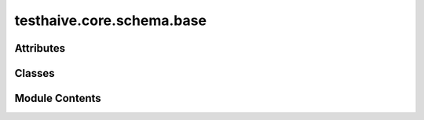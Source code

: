 testhaive.core.schema.base
==========================

.. py:module:: testhaive.core.schema.base

.. autoapi-nested-parse::

   Base schema classes for the testhaive framework.

   This module provides foundational schema classes that all other schemas inherit from.
   It includes validation mixins, serialization support, and state management patterns.



Attributes
----------

.. autoapisummary::

   testhaive.core.schema.base.T


Classes
-------

.. autoapisummary::

   testhaive.core.schema.base.BaseSchema
   testhaive.core.schema.base.SerializationFormat
   testhaive.core.schema.base.StateSchema
   testhaive.core.schema.base.ValidationLevel
   testhaive.core.schema.base.ValidationMixin


Module Contents
---------------

.. py:class:: BaseSchema(**kwargs)

   Bases: :py:obj:`pydantic.BaseModel`, :py:obj:`ValidationMixin`


   Base schema class for all testhaive schemas.

   This is the foundational schema class that provides common functionality
   including validation, serialization, metadata tracking, and lifecycle management.
   All other schemas in the testhaive framework should inherit from this class.

   .. attribute:: created_at

      Timestamp when schema was created

   .. attribute:: updated_at

      Timestamp when schema was last updated

   .. attribute:: version

      Schema version for compatibility tracking

   .. attribute:: metadata

      Additional metadata dictionary

   .. rubric:: Examples

   Basic usage::

       class UserSchema(BaseSchema):
           name: str
           email: str
           age: int

       user = UserSchema(
           name="John Doe",
           email="john@example.com",
           age=30
       )

   With custom metadata::

       user = UserSchema(
           name="Jane Smith",
           email="jane@example.com",
           age=25,
           metadata={"department": "engineering", "role": "senior"}
       )

   Serialization example::

       # Export to JSON
       json_data = user.serialize(SerializationFormat.JSON)

       # Export to dictionary
       dict_data = user.serialize(SerializationFormat.DICT)

       # Load from data
       restored_user = UserSchema.deserialize(json_data, SerializationFormat.JSON)

   Initialize BaseSchema with validation setup.

   :param \*\*kwargs: Keyword arguments for schema fields


   .. py:class:: Config

      Pydantic configuration for BaseSchema.


      .. py:attribute:: extra
         :value: 'forbid'



      .. py:attribute:: json_encoders


      .. py:attribute:: use_enum_values
         :value: True



      .. py:attribute:: validate_assignment
         :value: True




   .. py:method:: deserialize(data: Union[str, Dict[str, Any], bytes], format: SerializationFormat = SerializationFormat.JSON) -> T
      :classmethod:


      Deserialize data to create schema instance.

      :param data: Data to deserialize
      :param format: Format of the input data

      :returns: New schema instance created from data

      :raises ValueError: If format is not supported or data is invalid

      .. rubric:: Examples

      From JSON string::

          schema = MySchema.deserialize(json_str, SerializationFormat.JSON)

      From dictionary::

          schema = MySchema.deserialize(data_dict, SerializationFormat.DICT)



   .. py:method:: get_metadata(key: str, default: Any = None) -> Any

      Get a metadata value.

      :param key: Metadata key
      :param default: Default value if key not found

      :returns: Metadata value or default



   .. py:method:: get_schema_info() -> Dict[str, Any]

      Get schema information summary.

      :returns: Dictionary containing schema metadata and status



   .. py:method:: serialize(format: SerializationFormat = SerializationFormat.JSON) -> Union[str, Dict[str, Any], bytes]

      Serialize schema to specified format.

      :param format: Serialization format to use

      :returns: Serialized data in the specified format

      :raises ValueError: If format is not supported

      .. rubric:: Examples

      JSON serialization::

          json_str = schema.serialize(SerializationFormat.JSON)

      Dictionary serialization::

          data_dict = schema.serialize(SerializationFormat.DICT)



   .. py:method:: set_metadata(key: str, value: Any) -> None

      Set a metadata value.

      :param key: Metadata key
      :param value: Metadata value



   .. py:method:: update_timestamp() -> None

      Update the updated_at timestamp to current time.



   .. py:method:: validate_all() -> bool

      Validate all fields and relationships.

      Performs comprehensive validation including:
      - Field type validation
      - Value range validation
      - Cross-field relationship validation
      - Business logic validation

      :returns: True if validation passes, False otherwise

      .. rubric:: Examples

      Basic validation::

          if not schema.validate_all():
              errors = schema.get_validation_errors()
              print(f"Validation failed: {errors}")

      With different validation levels::

          schema.set_validation_level(ValidationLevel.STRICT)
          is_valid = schema.validate_all()



   .. py:attribute:: created_at
      :type:  datetime.datetime
      :value: None



   .. py:attribute:: metadata
      :type:  Dict[str, Any]
      :value: None



   .. py:attribute:: updated_at
      :type:  datetime.datetime
      :value: None



   .. py:attribute:: version
      :type:  str
      :value: None



.. py:class:: SerializationFormat

   Bases: :py:obj:`str`, :py:obj:`enum.Enum`


   Supported serialization formats.

   .. attribute:: JSON

      JSON serialization

   .. attribute:: YAML

      YAML serialization

   .. attribute:: DICT

      Python dictionary format

   .. attribute:: COMPRESSED

      Compressed binary format

   Initialize self.  See help(type(self)) for accurate signature.


   .. py:attribute:: COMPRESSED
      :value: 'compressed'



   .. py:attribute:: DICT
      :value: 'dict'



   .. py:attribute:: JSON
      :value: 'json'



   .. py:attribute:: YAML
      :value: 'yaml'



.. py:class:: StateSchema(**kwargs)

   Bases: :py:obj:`BaseSchema`


   Base class for all state schemas in the testhaive framework.

   StateSchema extends BaseSchema with state-specific functionality including
   state transitions, history tracking, rollback capabilities, and state validation.

   This class is designed for schemas that represent mutable state that changes
   over time, such as agent states, workflow states, and execution contexts.

   .. attribute:: state_id

      Unique identifier for this state instance

   .. attribute:: previous_state_id

      ID of the previous state in the chain

   .. attribute:: state_type

      Type classification for this state

   .. attribute:: is_final

      Whether this is a final/terminal state

   .. attribute:: transition_count

      Number of transitions this state has undergone

   .. rubric:: Examples

   Basic state schema::

       class GameState(StateSchema):
           player_position: Tuple[int, int]
           score: int
           level: int

       state = GameState(
           player_position=(0, 0),
           score=0,
           level=1,
           state_type="game"
       )

   State transitions::

       # Create new state from current
       new_state = state.create_transition(
           player_position=(1, 0),
           score=100
       )

       # Rollback to previous state
       if new_state.can_rollback():
           previous = new_state.rollback()

   State history tracking::

       # Get transition history
       history = state.get_transition_history()

       # Check if state has changed
       if state.has_changed_since(previous_state_id):
           print("State has been modified")

   Initialize BaseSchema with validation setup.

   :param \*\*kwargs: Keyword arguments for schema fields


   .. py:method:: can_rollback() -> bool

      Check if this state can be rolled back to its previous state.

      :returns: True if rollback is possible, False otherwise



   .. py:method:: create_transition(**changes) -> T

      Create a new state instance with the specified changes.

      This method creates a new state that inherits from the current state
      but with the specified field changes applied. The new state will
      reference this state as its previous state.

      :param \*\*changes: Field changes to apply to the new state

      :returns: New state instance with changes applied

      .. rubric:: Examples

      Simple field update::

          new_state = current_state.create_transition(score=150)

      Multiple field changes::

          new_state = current_state.create_transition(
              player_position=(2, 3),
              score=200,
              level=2
          )



   .. py:method:: get_state_summary() -> Dict[str, Any]

      Get a summary of this state's information.

      :returns: Dictionary containing state summary information



   .. py:method:: get_transition_history() -> List[str]

      Get the history of state transitions.

      :returns: List of state IDs in the transition chain

      .. note::

         This method only returns the current state ID. In a real implementation,
         this would traverse the state chain to build the complete history.



   .. py:method:: has_changed_since(state_id: str) -> bool

      Check if this state has changed since the specified state.

      :param state_id: ID of the state to compare against

      :returns: True if state has changed, False otherwise



   .. py:method:: mark_final() -> None

      Mark this state as final/terminal.

      Final states cannot be transitioned from or rolled back.



   .. py:method:: rollback() -> Optional[StateSchema]

      Attempt to rollback to the previous state.

      .. note::

         This method returns None as it cannot reconstruct the previous state
         without access to a state store. In a real implementation, this would
         query a state repository to retrieve the previous state.

      :returns: Previous state instance if available, None otherwise

      :raises ValueError: If rollback is not possible



   .. py:attribute:: is_final
      :type:  bool
      :value: None



   .. py:attribute:: previous_state_id
      :type:  Optional[str]
      :value: None



   .. py:attribute:: state_id
      :type:  str
      :value: None



   .. py:attribute:: state_type
      :type:  str
      :value: None



   .. py:attribute:: transition_count
      :type:  int
      :value: None



.. py:class:: ValidationLevel

   Bases: :py:obj:`str`, :py:obj:`enum.Enum`


   Validation levels for schema validation.

   .. attribute:: STRICT

      Strict validation with no tolerance for errors

   .. attribute:: NORMAL

      Standard validation with reasonable error tolerance

   .. attribute:: PERMISSIVE

      Permissive validation allowing most inputs

   .. attribute:: DISABLED

      No validation performed

   Initialize self.  See help(type(self)) for accurate signature.


   .. py:attribute:: DISABLED
      :value: 'disabled'



   .. py:attribute:: NORMAL
      :value: 'normal'



   .. py:attribute:: PERMISSIVE
      :value: 'permissive'



   .. py:attribute:: STRICT
      :value: 'strict'



.. py:class:: ValidationMixin(*args, **kwargs)

   Bases: :py:obj:`abc.ABC`


   Mixin class providing validation capabilities to schemas.

   This mixin adds comprehensive validation functionality including custom validators,
   field-level validation, cross-field validation, and validation reporting.

   .. rubric:: Examples

   Using validation mixin::

       class MySchema(BaseSchema, ValidationMixin):
           name: str
           age: int

           def validate_age(self, value: int) -> int:
               if value < 0:
                   raise ValueError("Age cannot be negative")
               return value

   Custom validation levels::

       schema = MySchema(name="test", age=25)
       schema.set_validation_level(ValidationLevel.STRICT)
       result = schema.validate_all()

   Initialize validation mixin with default settings.


   .. py:method:: add_validation_error(message: str) -> None

      Add a validation error message.

      :param message: Error message to add



   .. py:method:: add_validation_warning(message: str) -> None

      Add a validation warning message.

      :param message: Warning message to add



   .. py:method:: clear_validation_messages() -> None

      Clear all validation errors and warnings.



   .. py:method:: get_validation_errors() -> List[str]

      Get list of validation errors.

      :returns: List of validation error messages



   .. py:method:: get_validation_warnings() -> List[str]

      Get list of validation warnings.

      :returns: List of validation warning messages



   .. py:method:: set_validation_level(level: ValidationLevel) -> None

      Set the validation level for this schema.

      :param level: Validation level to use

      .. rubric:: Examples

      Setting strict validation::

          schema.set_validation_level(ValidationLevel.STRICT)

      Disabling validation for performance::

          schema.set_validation_level(ValidationLevel.DISABLED)



   .. py:method:: validate_all() -> bool
      :abstractmethod:


      Validate all fields and relationships.

      :returns: True if validation passes, False otherwise

      .. note:: Subclasses must implement this method to define their validation logic.



.. py:data:: T

